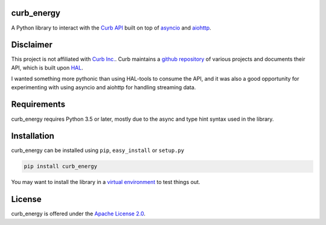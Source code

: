 curb_energy
===========

.. image:: https://travis-ci.org/ginoledesma/curb_energy.svg?branch=develop
    :target: https://travis-ci.org/ginoledesma/curb_energy

.. image:: https://readthedocs.org/projects/curb-energy/badge/?version=latest
    :target: http://curb-energy.readthedocs.io/en/latest/?badge=latest
    :alt: Documentation Status


A Python library to interact with the `Curb API`_ built on top of `asyncio`_
and `aiohttp`_.


Disclaimer
==========

This project is not affiliated with `Curb Inc.`_. Curb maintains a
`github repository <https://github.com/curb>`_ of various projects and
documents their API, which is built upon `HAL`_.

I wanted something more pythonic than using HAL-tools to consume the API, and
it was also a good opportunity for experimenting with using asyncio and
aiohttp for handling streaming data.


Requirements
============

curb_energy requires Python 3.5 or later, mostly due to the async and type
hint syntax used in the library.


Installation
============

curb_energy can be installed using ``pip``, ``easy_install`` or ``setup.py``

.. code-block:: bash

    pip install curb_energy

You may want to install the library in a `virtual environment <https://www
.python.org/dev/peps/pep-0405/>`_ to test things out.


License
=======

curb_energy is offered under the `Apache License 2.0`_.


.. _Apache License 2.0: LICENSE
.. _Curb Inc.: http://energycurb.com/
.. _Curb API: http://docs.energycurb.com/
.. _HAL: http://stateless.co/hal_specification.html
.. _asyncio: https://docs.python.org/3/library/asyncio.html
.. _aiohttp: http://aiohttp.readthedocs.io